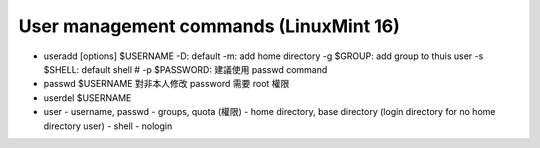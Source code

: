 User management commands (LinuxMint 16)
---------------------------------------
- useradd [options] $USERNAME
  -D: default
  -m: add home directory
  -g $GROUP: add group to thuis user
  -s $SHELL: default shell
  # -p $PASSWORD: 建議使用 passwd command 

- passwd $USERNAME
  對非本人修改 password 需要 root 權限
    
- userdel $USERNAME


- user
  - username, passwd
  - groups, quota (權限)
  - home directory, base directory (login directory for no home directory user)
  - shell
  - nologin

